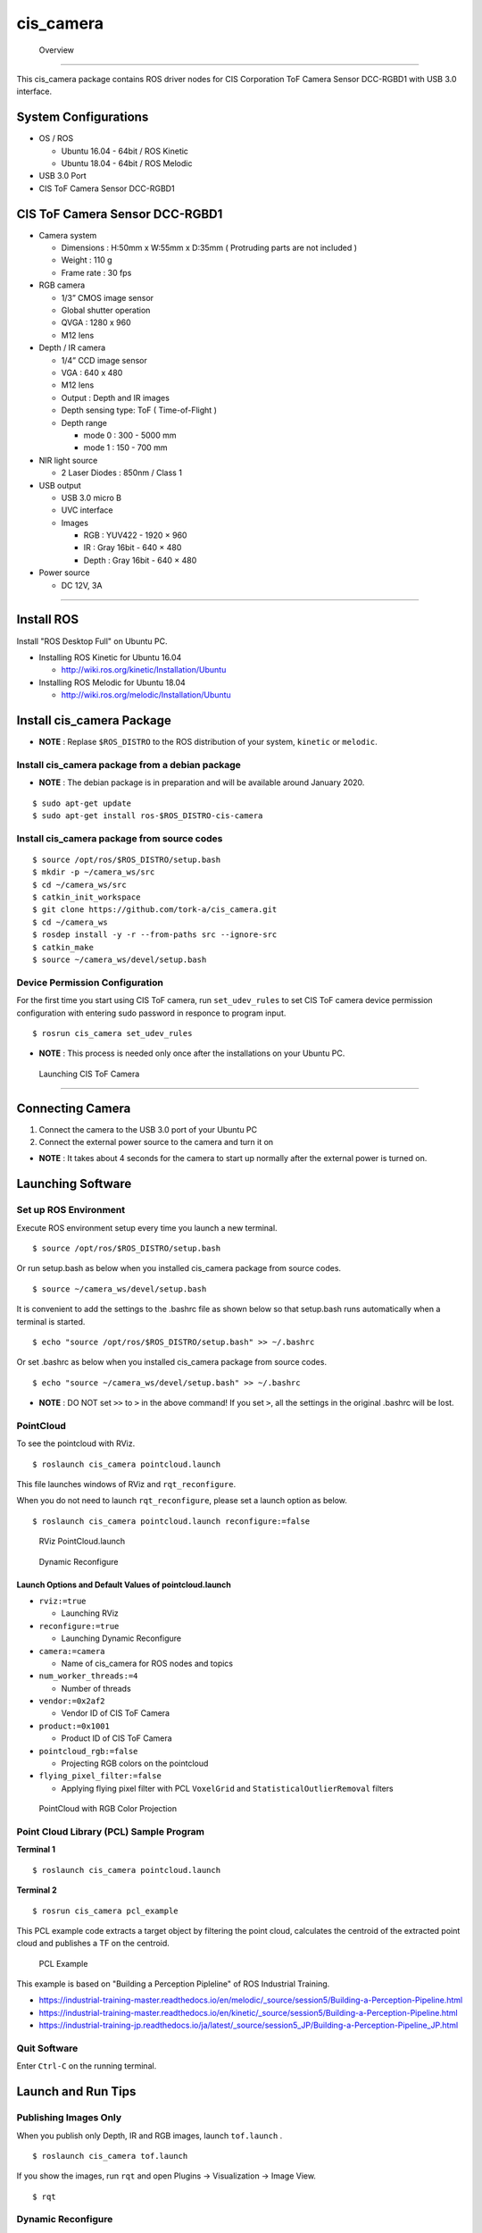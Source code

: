 cis_camera
,,,,,,,,,,

 Overview
##########

This cis_camera package contains ROS driver nodes for CIS Corporation ToF Camera
Sensor DCC-RGBD1 with USB 3.0 interface.

System Configurations
=====================

-  OS / ROS

   -  Ubuntu 16.04 - 64bit / ROS Kinetic
   -  Ubuntu 18.04 - 64bit / ROS Melodic

-  USB 3.0 Port
-  CIS ToF Camera Sensor DCC-RGBD1

CIS ToF Camera Sensor DCC-RGBD1
===============================

-  Camera system

   -  Dimensions : H:50mm x W:55mm x D:35mm ( Protruding parts are not included )
   -  Weight : 110 g
   -  Frame rate : 30 fps

-  RGB camera

   -  1/3” CMOS image sensor
   -  Global shutter operation
   -  QVGA : 1280 x 960
   -  M12 lens

-  Depth / IR camera

   -  1/4” CCD image sensor
   -  VGA : 640 x 480
   -  M12 lens
   -  Output : Depth and IR images
   -  Depth sensing type: ToF ( Time-of-Flight )
   -  Depth range

      -  mode 0 : 300 - 5000 mm
      -  mode 1 : 150 - 700 mm

-  NIR light source

   -  2 Laser Diodes : 850nm / Class 1

-  USB output

   -  USB 3.0 micro B
   -  UVC interface
   -  Images

      -  RGB : YUV422 - 1920 × 960
      -  IR : Gray 16bit - 640 × 480
      -  Depth : Gray 16bit - 640 × 480

-  Power source

   -  DC 12V, 3A


.. figure:: images/cis-tof-camera_dcc-rgbd1.jpg
   :alt: CIS ToF Camera
   :width: 50%
   
   CIS ToF Camera : DCC-RGBD1

 Installations
###############

Install ROS
=============

Install "ROS Desktop Full" on Ubuntu PC.

-  Installing ROS Kinetic for Ubuntu 16.04

   -  http://wiki.ros.org/kinetic/Installation/Ubuntu

-  Installing ROS Melodic for Ubuntu 18.04

   -  http://wiki.ros.org/melodic/Installation/Ubuntu

Install cis\_camera Package
=============================

-  **NOTE** : Replase ``$ROS_DISTRO`` to the ROS distribution of your
   system, ``kinetic`` or ``melodic``.

Install cis\_camera package from a debian package
-------------------------------------------------

- **NOTE** : The debian package is in preparation and will be available around January 2020.

::

    $ sudo apt-get update
    $ sudo apt-get install ros-$ROS_DISTRO-cis-camera

Install cis\_camera package from source codes
---------------------------------------------

::

    $ source /opt/ros/$ROS_DISTRO/setup.bash
    $ mkdir -p ~/camera_ws/src
    $ cd ~/camera_ws/src
    $ catkin_init_workspace
    $ git clone https://github.com/tork-a/cis_camera.git
    $ cd ~/camera_ws
    $ rosdep install -y -r --from-paths src --ignore-src
    $ catkin_make
    $ source ~/camera_ws/devel/setup.bash

Device Permission Configuration
-------------------------------

For the first time you start using CIS ToF camera, run
``set_udev_rules`` to set CIS ToF camera device permission configuration
with entering sudo password in responce to program input.

::

    $ rosrun cis_camera set_udev_rules

-  **NOTE** : This process is needed only once after the installations on your Ubuntu PC.

 Launching CIS ToF Camera
##########################

Connecting Camera
===================

1. Connect the camera to the USB 3.0 port of your Ubuntu PC
2. Connect the external power source to the camera and turn it on

-  **NOTE** : It takes about 4 seconds for the camera to start up
   normally after the external power is turned on.

Launching Software
====================

Set up ROS Environment
------------------------

Execute ROS environment setup every time you launch a new terminal.

::

    $ source /opt/ros/$ROS_DISTRO/setup.bash


Or run setup.bash as below when you installed cis\_camera package from source codes.

::

    $ source ~/camera_ws/devel/setup.bash

It is convenient to add the settings to the .bashrc file as shown below 
so that setup.bash runs automatically when a terminal is started.

::

    $ echo "source /opt/ros/$ROS_DISTRO/setup.bash" >> ~/.bashrc

Or set .bashrc as below when you installed cis\_camera package from source codes.

::

    $ echo "source ~/camera_ws/devel/setup.bash" >> ~/.bashrc

- **NOTE** : DO NOT set ``>>`` to ``>`` in the above command! If you set ``>``, all the settings in the original .bashrc will be lost.

PointCloud
------------

To see the pointcloud with RViz.

::

    $ roslaunch cis_camera pointcloud.launch

This file launches windows of RViz and ``rqt_reconfigure``.

When you do not need to launch ``rqt_reconfigure``, please set a launch
option as below.

::

    $ roslaunch cis_camera pointcloud.launch reconfigure:=false

.. figure:: images/cis_camera_pointcloud_rviz.png
   :alt: RViz PointCloud.launch

   RViz PointCloud.launch

.. figure:: images/cis_camera_dynamic_reconfigure.png
   :alt: Dynamic Reconfigure
   :width: 50%
   
   Dynamic Reconfigure

Launch Options and Default Values of pointcloud.launch
^^^^^^^^^^^^^^^^^^^^^^^^^^^^^^^^^^^^^^^^^^^^^^^^^^^^^^^^^

-  ``rviz:=true``

   -  Launching RViz

-  ``reconfigure:=true``

   -  Launching Dynamic Reconfigure

-  ``camera:=camera``

   -  Name of cis\_camera for ROS nodes and topics

-  ``num_worker_threads:=4``

   -  Number of threads

-  ``vendor:=0x2af2``

   -  Vendor ID of CIS ToF Camera

-  ``product:=0x1001``

   -  Product ID of CIS ToF Camera

-  ``pointcloud_rgb:=false``

   -  Projecting RGB colors on the pointcloud

-  ``flying_pixel_filter:=false``

   -  Applying flying pixel filter with PCL ``VoxelGrid`` and
      ``StatisticalOutlierRemoval`` filters

.. figure:: images/cis_camera_pointcloud_rgb.png
   :alt: RViz PointCloud.launch
   :width: 50%

   PointCloud with RGB Color Projection

Point Cloud Library (PCL) Sample Program
------------------------------------------

**Terminal 1**

::

  $ roslaunch cis_camera pointcloud.launch

**Terminal 2**

::

  $ rosrun cis_camera pcl_example

This PCL example code extracts a target object by filtering the point
cloud, calculates the centroid of the extracted point cloud and
publishes a TF on the centroid.

.. figure:: images/cis-camera_pcl-example_object-tf_clipped.png
   :alt: PCL Example
   :width: 50%

   PCL Example

This example is based on "Building a Perception Pipleline" of ROS
Industrial Training.

-  https://industrial-training-master.readthedocs.io/en/melodic/_source/session5/Building-a-Perception-Pipeline.html
-  https://industrial-training-master.readthedocs.io/en/kinetic/_source/session5/Building-a-Perception-Pipeline.html
-  https://industrial-training-jp.readthedocs.io/ja/latest/_source/session5_JP/Building-a-Perception-Pipeline_JP.html

Quit Software
-------------

Enter ``Ctrl-C`` on the running terminal.

Launch and Run Tips
===================

Publishing Images Only
----------------------

When you publish only Depth, IR and RGB images, launch ``tof.launch`` .

::

    $ roslaunch cis_camera tof.launch

If you show the images, run ``rqt`` and open Plugins -> Visualization -> Image View.

::

    $ rqt


Dynamic Reconfigure
-------------------

After you launched ``pointcloud.launch reconfigure:=false`` or
``tof.launch``, you can also reconfigure Depth/IR configurations
dynamically with launching ``rqt_reconfigure``.

::

    $ rosrun rqt_reconfigure rqt_reconfigure

When you reconfigure Depth/IR camera distortion correction parameters,
check ``ir_dist_reconfig`` to effect parameters ``ir_fx``, ``ir_fy`` and
so on.

To set back the parameters to ``config/camera_ir.yaml`` data, uncheck
``ir_dist_reconfig``.

.. figure:: images/cis_camera_rqt_reconfigure_check-ir_dist_reconfig.png
   :alt: ir_dist_redonfig
   :width: 50%

   IR Distortion Reconfigure

Frame Rate
----------

When you want to know a frame rate of ROS topic, please run
``rostopic hz`` as below.

In the case of a topic ``/camera/depth/points``,

::

    $ rostopic hz /camera/depth/points

To find out what topics exits,

::

    $ rostopic list

 Reference
###########

CIS TOF Camera ROS Driver Specific Topics
===========================================

Depth Image Topic
-------------------

-  /camera/depth/image\_raw
-  Type : sensor\_msgs/Image
-  Publisher : /camera/cistof
-  Default

   -  Width : 640 px
   -  Height : 480 px
   -  Video Mode : gray16

-  Raw image topic with gray16 scale for depth data
-  /camera/depth/image\_rect
-  /camera/depth/image\_rect\_raw

IR Image Topic
----------------

-  /camera/ir/image\_raw
-  Type : sensor\_msgs/Image
-  Publisher : /camera/cistof
-  Default

   -  Width : 640 px
   -  Height : 480 px
   -  Video Mode : gray16

-  Raw image topic with gray16 scale for IR image
-  /camera/ir/image\_rect

RGB Image Topic
-----------------

-  /camera/rgb/image\_raw
-  Type : sensor\_msgs/Image
-  Publisher : /camera/cistof
-  Default

   -  Width : 1280 px
   -  Height : 960 px
   -  Video Mode : bgr8

-  Raw image topic with bgr8 for RGB image
-  /camera/rgb/image\_rect\_color

Point Cloud Topic
-------------------

-  /camera/depth/points
-  Type: sensor\_msgs/PointCloud2
-  Publisher : /camera/camera\_nodelet\_manager

CIS TOF Camera Specific Parameters
====================================

Depth / IR Parameters
-----------------------

*depth\_range*

-  Depth Range

   -  Range 0 : Distance min: 300 [mm] - Max: 5000 [mm]
   -  Range 1 : Distance min: 150 [mm] - Max: 1500 [mm]

-  Value

   -  Range 0 : 0
   -  Range 1 : 1

-  Default : 0

*threshold*

-  Coring Threshold

   -  Increasing the value will lower the background threshold.

-  Value

   -  Maximum : 0x3FFF
   -  Minimum : 0

-  Default : 0

*nr\_filter*

-  Noise Reduction Filter ON/OFF
-  Value

   -  NR Filter ON : 1
   -  NR Filter OFF : 0

-  Default : 1

*pulse\_count*

-  Number of light emitting pulses per frame

   -  Increasing the value improves the distance measurement accuracy.

-  Value

   -  Maximum : 2000
   -  Minimum : 1

-  Default : 2000

*ld\_enable*

-  Enable LEDs

   -  LD1 ON : 0x0001
   -  LD2 ON : 0x0002

-  Value

   -  Maximum : 3
   -  Minimum : 0

-  Default : 3

*ir\_gain*

-  IR Gain
-  Value

   -  Maximum : 2047
   -  Minimum : 0

-  Default : 256

*ae\_mode*

-  Auto exposure mode
-  Value

   -  Manual : 0
   -  Auto\_Gain : 1
   -  Auto\_Shutter : 2
   -  Auto\_Full : 3

-  Default : 3

RGB Camera Prameters
----------------------

*color\_correction*

-  Color correction Mode
-  Value

   -  Off : 0
   -  Standard : 1

-  Default : 0

*brightness\_gain*

-  RGB brightness gain
-  Value

   -  min : 1.0
   -  Max : 10.67

-  Default : 1.0

*exposure\_time*

-  RGB exposure time (shutter control)
-  Value

   -  min : 0.00001
   -  MAX : 0.01

-  Default : 0.01

How to Change Parameters
--------------------------

To change the parameters,

-  run ``rqt_reconfigure`` as mentioned above.

   -  ``pointcloud.launch`` runs ``rqt_reconfigure`` by defalut.

-  add options descriptions like below when you execute a launch file.

::

    $ roslaunch cis_camera pointcloud.launch nr_filter:=0 pulse_count:=1000

If you want to display the informations about parameters when launch
files extecuted, use ``--screen`` option as below.

::

    $ roslaunch cis_camera pointcloud.launch --screen

Launch Files
============

tof.launch
----------

*Nodes*

::

    $ rosnode list
    /camera/camera_base_to_camera
    /camera/camera_ir_to_camera_depth
    /camera/camera_to_camera_color
    /camera/camera_to_camera_ir
    /camera/cistof
    /rosout


*Topics*

::

    $ rostopic list
    /camera/camera_info
    /camera/cistof/parameter_descriptions
    /camera/cistof/parameter_updates
    /camera/cistof/t1
    /camera/cistof/t2
    /camera/depth/camera_info
    /camera/depth/image_raw
    /camera/depth/image_raw/compressed
    /camera/depth/image_raw/compressed/parameter_descriptions
    /camera/depth/image_raw/compressed/parameter_updates
    /camera/depth/image_raw/compressedDepth
    /camera/depth/image_raw/compressedDepth/parameter_descriptions
    /camera/depth/image_raw/compressedDepth/parameter_updates
    /camera/depth/image_raw/theora
    /camera/depth/image_raw/theora/parameter_descriptions
    /camera/depth/image_raw/theora/parameter_updates
    /camera/image_raw
    /camera/image_raw/compressed
    /camera/image_raw/compressed/parameter_descriptions
    /camera/image_raw/compressed/parameter_updates
    /camera/image_raw/compressedDepth
    /camera/image_raw/compressedDepth/parameter_descriptions
    /camera/image_raw/compressedDepth/parameter_updates
    /camera/image_raw/theora
    /camera/image_raw/theora/parameter_descriptions
    /camera/image_raw/theora/parameter_updates
    /camera/ir/camera_info
    /camera/ir/image_raw
    /camera/ir/image_raw/compressed
    /camera/ir/image_raw/compressed/parameter_descriptions
    /camera/ir/image_raw/compressed/parameter_updates
    /camera/ir/image_raw/compressedDepth
    /camera/ir/image_raw/compressedDepth/parameter_descriptions
    /camera/ir/image_raw/compressedDepth/parameter_updates
    /camera/ir/image_raw/theora
    /camera/ir/image_raw/theora/parameter_descriptions
    /camera/ir/image_raw/theora/parameter_updates
    /camera/rgb/camera_info
    /camera/rgb/image_raw
    /camera/rgb/image_raw/compressed
    /camera/rgb/image_raw/compressed/parameter_descriptions
    /camera/rgb/image_raw/compressed/parameter_updates
    /camera/rgb/image_raw/compressedDepth
    /camera/rgb/image_raw/compressedDepth/parameter_descriptions
    /camera/rgb/image_raw/compressedDepth/parameter_updates
    /camera/rgb/image_raw/theora
    /camera/rgb/image_raw/theora/parameter_descriptions
    /camera/rgb/image_raw/theora/parameter_updates
    /rosout
    /rosout_agg
    /tf

*Parameters*

::

    $ rosparam list
    /camera/cistof/ae_mode
    /camera/cistof/b_gain
    /camera/cistof/brightness_gain
    /camera/cistof/camera_info_url
    /camera/cistof/camera_info_url_color
    /camera/cistof/camera_info_url_depth
    /camera/cistof/camera_info_url_ir
    /camera/cistof/color_correction
    /camera/cistof/color_width
    /camera/cistof/depth_range
    /camera/cistof/exposure_time
    /camera/cistof/frame_id
    /camera/cistof/frame_id_color
    /camera/cistof/frame_id_depth
    /camera/cistof/frame_id_ir
    /camera/cistof/frame_rate
    /camera/cistof/g_gain
    /camera/cistof/height
    /camera/cistof/index
    /camera/cistof/ir_cx
    /camera/cistof/ir_cy
    /camera/cistof/ir_dist_reconfig
    /camera/cistof/ir_fx
    /camera/cistof/ir_fy
    /camera/cistof/ir_gain
    /camera/cistof/ir_k1
    /camera/cistof/ir_k2
    /camera/cistof/ir_k3
    /camera/cistof/ir_p1
    /camera/cistof/ir_p2
    /camera/cistof/ld_enable
    /camera/cistof/nr_filter
    /camera/cistof/product
    /camera/cistof/pulse_count
    /camera/cistof/r_gain
    /camera/cistof/rgb_cx
    /camera/cistof/rgb_cy
    /camera/cistof/rgb_dist_reconfig
    /camera/cistof/rgb_fx
    /camera/cistof/rgb_fy
    /camera/cistof/rgb_k1
    /camera/cistof/rgb_k2
    /camera/cistof/rgb_k3
    /camera/cistof/rgb_p1
    /camera/cistof/rgb_p2
    /camera/cistof/serial
    /camera/cistof/temp_time
    /camera/cistof/threshold
    /camera/cistof/timestamp_method
    /camera/cistof/vendor
    /camera/cistof/width
    /camera/depth/image_raw/compressed/format
    /camera/depth/image_raw/compressed/jpeg_quality
    /camera/depth/image_raw/compressed/png_level
    /camera/depth/image_raw/compressedDepth/depth_max
    /camera/depth/image_raw/compressedDepth/depth_quantization
    /camera/depth/image_raw/compressedDepth/png_level
    /camera/depth/image_raw/theora/keyframe_frequency
    /camera/depth/image_raw/theora/optimize_for
    /camera/depth/image_raw/theora/quality
    /camera/depth/image_raw/theora/target_bitrate
    /camera/image_raw/compressed/format
    /camera/image_raw/compressed/jpeg_quality
    /camera/image_raw/compressed/png_level
    /camera/image_raw/compressedDepth/depth_max
    /camera/image_raw/compressedDepth/depth_quantization
    /camera/image_raw/compressedDepth/png_level
    /camera/image_raw/theora/keyframe_frequency
    /camera/image_raw/theora/optimize_for
    /camera/image_raw/theora/quality
    /camera/image_raw/theora/target_bitrate
    /camera/ir/image_raw/compressed/format
    /camera/ir/image_raw/compressed/jpeg_quality
    /camera/ir/image_raw/compressed/png_level
    /camera/ir/image_raw/compressedDepth/depth_max
    /camera/ir/image_raw/compressedDepth/depth_quantization
    /camera/ir/image_raw/compressedDepth/png_level
    /camera/ir/image_raw/theora/keyframe_frequency
    /camera/ir/image_raw/theora/optimize_for
    /camera/ir/image_raw/theora/quality
    /camera/ir/image_raw/theora/target_bitrate
    /camera/rgb/image_raw/compressed/format
    /camera/rgb/image_raw/compressed/jpeg_quality
    /camera/rgb/image_raw/compressed/png_level
    /camera/rgb/image_raw/compressedDepth/depth_max
    /camera/rgb/image_raw/compressedDepth/depth_quantization
    /camera/rgb/image_raw/compressedDepth/png_level
    /camera/rgb/image_raw/theora/keyframe_frequency
    /camera/rgb/image_raw/theora/optimize_for
    /camera/rgb/image_raw/theora/quality
    /camera/rgb/image_raw/theora/target_bitrate
    /rosdistro
    /roslaunch/uris/host_robotuser_pc__41709
    /rosversion
    /run_id

pointcloud.launch
-----------------

*Nodes*

::

    $ rosnode list
    /camera/camera_base_to_camera
    /camera/camera_ir_to_camera_depth
    /camera/camera_nodelet_manager
    /camera/camera_to_camera_color
    /camera/camera_to_camera_ir
    /camera/cistof
    /camera/depth_metric
    /camera/depth_metric_rect
    /camera/depth_points
    /camera/depth_rectify_depth
    /camera/ir_rectify_ir
    /camera/rgb_debayer
    /camera/rgb_rectify_color
    /camera/rgb_rectify_mono
    /map_to_camera_base
    /rosout
    /rqt_reconfigure
    /rviz

*Topics*

::

    $ rostopic list
    /camera/camera_info
    /camera/cistof/parameter_descriptions
    /camera/cistof/parameter_updates
    /camera/cistof/t1
    /camera/cistof/t2
    /camera/depth/camera_info
    /camera/depth/image
    /camera/depth/image/compressed
    /camera/depth/image/compressed/parameter_descriptions
    /camera/depth/image/compressed/parameter_updates
    /camera/depth/image/compressedDepth
    /camera/depth/image/compressedDepth/parameter_descriptions
    /camera/depth/image/compressedDepth/parameter_updates
    /camera/depth/image/theora
    /camera/depth/image/theora/parameter_descriptions
    /camera/depth/image/theora/parameter_updates
    /camera/depth/image_raw
    /camera/depth/image_raw/compressed
    /camera/depth/image_raw/compressed/parameter_descriptions
    /camera/depth/image_raw/compressed/parameter_updates
    /camera/depth/image_raw/compressedDepth
    /camera/depth/image_raw/compressedDepth/parameter_descriptions
    /camera/depth/image_raw/compressedDepth/parameter_updates
    /camera/depth/image_raw/theora
    /camera/depth/image_raw/theora/parameter_descriptions
    /camera/depth/image_raw/theora/parameter_updates
    /camera/depth/image_rect
    /camera/depth/image_rect/compressed
    /camera/depth/image_rect/compressed/parameter_descriptions
    /camera/depth/image_rect/compressed/parameter_updates
    /camera/depth/image_rect/compressedDepth
    /camera/depth/image_rect/compressedDepth/parameter_descriptions
    /camera/depth/image_rect/compressedDepth/parameter_updates
    /camera/depth/image_rect/theora
    /camera/depth/image_rect/theora/parameter_descriptions
    /camera/depth/image_rect/theora/parameter_updates
    /camera/depth/image_rect_raw
    /camera/depth/image_rect_raw/compressed
    /camera/depth/image_rect_raw/compressed/parameter_descriptions
    /camera/depth/image_rect_raw/compressed/parameter_updates
    /camera/depth/image_rect_raw/compressedDepth
    /camera/depth/image_rect_raw/compressedDepth/parameter_descriptions
    /camera/depth/image_rect_raw/compressedDepth/parameter_updates
    /camera/depth/image_rect_raw/theora
    /camera/depth/image_rect_raw/theora/parameter_descriptions
    /camera/depth/image_rect_raw/theora/parameter_updates
    /camera/depth/points
    /camera/depth_rectify_depth/parameter_descriptions
    /camera/depth_rectify_depth/parameter_updates
    /camera/image_raw
    /camera/image_raw/compressed
    /camera/image_raw/compressed/parameter_descriptions
    /camera/image_raw/compressed/parameter_updates
    /camera/image_raw/compressedDepth
    /camera/image_raw/compressedDepth/parameter_descriptions
    /camera/image_raw/compressedDepth/parameter_updates
    /camera/image_raw/theora
    /camera/image_raw/theora/parameter_descriptions
    /camera/image_raw/theora/parameter_updates
    /camera/ir/camera_info
    /camera/ir/image_raw
    /camera/ir/image_raw/compressed
    /camera/ir/image_raw/compressed/parameter_descriptions
    /camera/ir/image_raw/compressed/parameter_updates
    /camera/ir/image_raw/compressedDepth
    /camera/ir/image_raw/compressedDepth/parameter_descriptions
    /camera/ir/image_raw/compressedDepth/parameter_updates
    /camera/ir/image_raw/theora
    /camera/ir/image_raw/theora/parameter_descriptions
    /camera/ir/image_raw/theora/parameter_updates
    /camera/ir/image_rect_ir
    /camera/ir/image_rect_ir/compressed
    /camera/ir/image_rect_ir/compressed/parameter_descriptions
    /camera/ir/image_rect_ir/compressed/parameter_updates
    /camera/ir/image_rect_ir/compressedDepth
    /camera/ir/image_rect_ir/compressedDepth/parameter_descriptions
    /camera/ir/image_rect_ir/compressedDepth/parameter_updates
    /camera/ir/image_rect_ir/theora
    /camera/ir/image_rect_ir/theora/parameter_descriptions
    /camera/ir/image_rect_ir/theora/parameter_updates
    /camera/ir_rectify_ir/parameter_descriptions
    /camera/ir_rectify_ir/parameter_updates
    /camera/rgb/camera_info
    /camera/rgb/image_color
    /camera/rgb/image_color/compressed
    /camera/rgb/image_color/compressed/parameter_descriptions
    /camera/rgb/image_color/compressed/parameter_updates
    /camera/rgb/image_color/compressedDepth
    /camera/rgb/image_color/compressedDepth/parameter_descriptions
    /camera/rgb/image_color/compressedDepth/parameter_updates
    /camera/rgb/image_color/theora
    /camera/rgb/image_color/theora/parameter_descriptions
    /camera/rgb/image_color/theora/parameter_updates
    /camera/rgb/image_mono
    /camera/rgb/image_mono/compressed
    /camera/rgb/image_mono/compressed/parameter_descriptions
    /camera/rgb/image_mono/compressed/parameter_updates
    /camera/rgb/image_mono/compressedDepth
    /camera/rgb/image_mono/compressedDepth/parameter_descriptions
    /camera/rgb/image_mono/compressedDepth/parameter_updates
    /camera/rgb/image_mono/theora
    /camera/rgb/image_mono/theora/parameter_descriptions
    /camera/rgb/image_mono/theora/parameter_updates
    /camera/rgb/image_raw
    /camera/rgb/image_raw/compressed
    /camera/rgb/image_raw/compressed/parameter_descriptions
    /camera/rgb/image_raw/compressed/parameter_updates
    /camera/rgb/image_raw/compressedDepth
    /camera/rgb/image_raw/compressedDepth/parameter_descriptions
    /camera/rgb/image_raw/compressedDepth/parameter_updates
    /camera/rgb/image_raw/theora
    /camera/rgb/image_raw/theora/parameter_descriptions
    /camera/rgb/image_raw/theora/parameter_updates
    /camera/rgb/image_rect_color
    /camera/rgb/image_rect_color/compressed
    /camera/rgb/image_rect_color/compressed/parameter_descriptions
    /camera/rgb/image_rect_color/compressed/parameter_updates
    /camera/rgb/image_rect_color/compressedDepth
    /camera/rgb/image_rect_color/compressedDepth/parameter_descriptions
    /camera/rgb/image_rect_color/compressedDepth/parameter_updates
    /camera/rgb/image_rect_color/theora
    /camera/rgb/image_rect_color/theora/parameter_descriptions
    /camera/rgb/image_rect_color/theora/parameter_updates
    /camera/rgb/image_rect_mono
    /camera/rgb/image_rect_mono/compressed
    /camera/rgb/image_rect_mono/compressed/parameter_descriptions
    /camera/rgb/image_rect_mono/compressed/parameter_updates
    /camera/rgb/image_rect_mono/compressedDepth
    /camera/rgb/image_rect_mono/compressedDepth/parameter_descriptions
    /camera/rgb/image_rect_mono/compressedDepth/parameter_updates
    /camera/rgb/image_rect_mono/theora
    /camera/rgb/image_rect_mono/theora/parameter_descriptions
    /camera/rgb/image_rect_mono/theora/parameter_updates
    /camera/rgb_debayer/parameter_descriptions
    /camera/rgb_debayer/parameter_updates
    /camera/rgb_rectify_color/parameter_descriptions
    /camera/rgb_rectify_color/parameter_updates
    /camera/rgb_rectify_mono/parameter_descriptions
    /camera/rgb_rectify_mono/parameter_updates
    /clicked_point
    /initialpose
    /move_base_simple/goal
    /object_cluster
    /rosout
    /rosout_agg
    /tf
    /tf_static

*Parameters*

::

    $ rosparam list
    /camera/camera_nodelet_manager/num_worker_threads
    /camera/cistof/ae_mode
    /camera/cistof/b_gain
    /camera/cistof/brightness_gain
    /camera/cistof/camera_info_url
    /camera/cistof/camera_info_url_color
    /camera/cistof/camera_info_url_depth
    /camera/cistof/camera_info_url_ir
    /camera/cistof/color_correction
    /camera/cistof/color_width
    /camera/cistof/depth_range
    /camera/cistof/exposure_time
    /camera/cistof/frame_id
    /camera/cistof/frame_id_color
    /camera/cistof/frame_id_depth
    /camera/cistof/frame_id_ir
    /camera/cistof/frame_rate
    /camera/cistof/g_gain
    /camera/cistof/height
    /camera/cistof/index
    /camera/cistof/ir_cx
    /camera/cistof/ir_cy
    /camera/cistof/ir_dist_reconfig
    /camera/cistof/ir_fx
    /camera/cistof/ir_fy
    /camera/cistof/ir_gain
    /camera/cistof/ir_k1
    /camera/cistof/ir_k2
    /camera/cistof/ir_k3
    /camera/cistof/ir_p1
    /camera/cistof/ir_p2
    /camera/cistof/ld_enable
    /camera/cistof/nr_filter
    /camera/cistof/product
    /camera/cistof/pulse_count
    /camera/cistof/r_gain
    /camera/cistof/rgb_cx
    /camera/cistof/rgb_cy
    /camera/cistof/rgb_dist_reconfig
    /camera/cistof/rgb_fx
    /camera/cistof/rgb_fy
    /camera/cistof/rgb_k1
    /camera/cistof/rgb_k2
    /camera/cistof/rgb_k3
    /camera/cistof/rgb_p1
    /camera/cistof/rgb_p2
    /camera/cistof/serial
    /camera/cistof/temp_time
    /camera/cistof/threshold
    /camera/cistof/timestamp_method
    /camera/cistof/vendor
    /camera/cistof/width
    /camera/depth/image/compressed/format
    /camera/depth/image/compressed/jpeg_quality
    /camera/depth/image/compressed/png_level
    /camera/depth/image/compressedDepth/depth_max
    /camera/depth/image/compressedDepth/depth_quantization
    /camera/depth/image/compressedDepth/png_level
    /camera/depth/image/theora/keyframe_frequency
    /camera/depth/image/theora/optimize_for
    /camera/depth/image/theora/quality
    /camera/depth/image/theora/target_bitrate
    /camera/depth/image_raw/compressed/format
    /camera/depth/image_raw/compressed/jpeg_quality
    /camera/depth/image_raw/compressed/png_level
    /camera/depth/image_raw/compressedDepth/depth_max
    /camera/depth/image_raw/compressedDepth/depth_quantization
    /camera/depth/image_raw/compressedDepth/png_level
    /camera/depth/image_raw/theora/keyframe_frequency
    /camera/depth/image_raw/theora/optimize_for
    /camera/depth/image_raw/theora/quality
    /camera/depth/image_raw/theora/target_bitrate
    /camera/depth/image_rect/compressed/format
    /camera/depth/image_rect/compressed/jpeg_quality
    /camera/depth/image_rect/compressed/png_level
    /camera/depth/image_rect/compressedDepth/depth_max
    /camera/depth/image_rect/compressedDepth/depth_quantization
    /camera/depth/image_rect/compressedDepth/png_level
    /camera/depth/image_rect/theora/keyframe_frequency
    /camera/depth/image_rect/theora/optimize_for
    /camera/depth/image_rect/theora/quality
    /camera/depth/image_rect/theora/target_bitrate
    /camera/depth/image_rect_raw/compressed/format
    /camera/depth/image_rect_raw/compressed/jpeg_quality
    /camera/depth/image_rect_raw/compressed/png_level
    /camera/depth/image_rect_raw/compressedDepth/depth_max
    /camera/depth/image_rect_raw/compressedDepth/depth_quantization
    /camera/depth/image_rect_raw/compressedDepth/png_level
    /camera/depth/image_rect_raw/theora/keyframe_frequency
    /camera/depth/image_rect_raw/theora/optimize_for
    /camera/depth/image_rect_raw/theora/quality
    /camera/depth/image_rect_raw/theora/target_bitrate
    /camera/depth_rectify_depth/interpolation
    /camera/image_raw/compressed/format
    /camera/image_raw/compressed/jpeg_quality
    /camera/image_raw/compressed/png_level
    /camera/image_raw/compressedDepth/depth_max
    /camera/image_raw/compressedDepth/depth_quantization
    /camera/image_raw/compressedDepth/png_level
    /camera/image_raw/theora/keyframe_frequency
    /camera/image_raw/theora/optimize_for
    /camera/image_raw/theora/quality
    /camera/image_raw/theora/target_bitrate
    /camera/ir/image_raw/compressed/format
    /camera/ir/image_raw/compressed/jpeg_quality
    /camera/ir/image_raw/compressed/png_level
    /camera/ir/image_raw/compressedDepth/depth_max
    /camera/ir/image_raw/compressedDepth/depth_quantization
    /camera/ir/image_raw/compressedDepth/png_level
    /camera/ir/image_raw/theora/keyframe_frequency
    /camera/ir/image_raw/theora/optimize_for
    /camera/ir/image_raw/theora/quality
    /camera/ir/image_raw/theora/target_bitrate
    /camera/ir/image_rect_ir/compressed/format
    /camera/ir/image_rect_ir/compressed/jpeg_quality
    /camera/ir/image_rect_ir/compressed/png_level
    /camera/ir/image_rect_ir/compressedDepth/depth_max
    /camera/ir/image_rect_ir/compressedDepth/depth_quantization
    /camera/ir/image_rect_ir/compressedDepth/png_level
    /camera/ir/image_rect_ir/theora/keyframe_frequency
    /camera/ir/image_rect_ir/theora/optimize_for
    /camera/ir/image_rect_ir/theora/quality
    /camera/ir/image_rect_ir/theora/target_bitrate
    /camera/ir_rectify_ir/interpolation
    /camera/rgb/image_color/compressed/format
    /camera/rgb/image_color/compressed/jpeg_quality
    /camera/rgb/image_color/compressed/png_level
    /camera/rgb/image_color/compressedDepth/depth_max
    /camera/rgb/image_color/compressedDepth/depth_quantization
    /camera/rgb/image_color/compressedDepth/png_level
    /camera/rgb/image_color/theora/keyframe_frequency
    /camera/rgb/image_color/theora/optimize_for
    /camera/rgb/image_color/theora/quality
    /camera/rgb/image_color/theora/target_bitrate
    /camera/rgb/image_mono/compressed/format
    /camera/rgb/image_mono/compressed/jpeg_quality
    /camera/rgb/image_mono/compressed/png_level
    /camera/rgb/image_mono/compressedDepth/depth_max
    /camera/rgb/image_mono/compressedDepth/depth_quantization
    /camera/rgb/image_mono/compressedDepth/png_level
    /camera/rgb/image_mono/theora/keyframe_frequency
    /camera/rgb/image_mono/theora/optimize_for
    /camera/rgb/image_mono/theora/quality
    /camera/rgb/image_mono/theora/target_bitrate
    /camera/rgb/image_raw/compressed/format
    /camera/rgb/image_raw/compressed/jpeg_quality
    /camera/rgb/image_raw/compressed/png_level
    /camera/rgb/image_raw/compressedDepth/depth_max
    /camera/rgb/image_raw/compressedDepth/depth_quantization
    /camera/rgb/image_raw/compressedDepth/png_level
    /camera/rgb/image_raw/theora/keyframe_frequency
    /camera/rgb/image_raw/theora/optimize_for
    /camera/rgb/image_raw/theora/quality
    /camera/rgb/image_raw/theora/target_bitrate
    /camera/rgb/image_rect_color/compressed/format
    /camera/rgb/image_rect_color/compressed/jpeg_quality
    /camera/rgb/image_rect_color/compressed/png_level
    /camera/rgb/image_rect_color/compressedDepth/depth_max
    /camera/rgb/image_rect_color/compressedDepth/depth_quantization
    /camera/rgb/image_rect_color/compressedDepth/png_level
    /camera/rgb/image_rect_color/theora/keyframe_frequency
    /camera/rgb/image_rect_color/theora/optimize_for
    /camera/rgb/image_rect_color/theora/quality
    /camera/rgb/image_rect_color/theora/target_bitrate
    /camera/rgb/image_rect_mono/compressed/format
    /camera/rgb/image_rect_mono/compressed/jpeg_quality
    /camera/rgb/image_rect_mono/compressed/png_level
    /camera/rgb/image_rect_mono/compressedDepth/depth_max
    /camera/rgb/image_rect_mono/compressedDepth/depth_quantization
    /camera/rgb/image_rect_mono/compressedDepth/png_level
    /camera/rgb/image_rect_mono/theora/keyframe_frequency
    /camera/rgb/image_rect_mono/theora/optimize_for
    /camera/rgb/image_rect_mono/theora/quality
    /camera/rgb/image_rect_mono/theora/target_bitrate
    /camera/rgb_debayer/debayer
    /camera/rgb_rectify_color/interpolation
    /camera/rgb_rectify_mono/interpolation
    /rosdistro
    /roslaunch/uris/host_robotuser_pc__34749
    /rosversion
    /run_id

